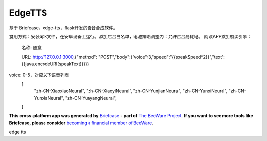 EdgeTTS
=======


基于 Briefcase，edge-tts，flask开发的语音合成软件。

食用方式：安装apk文件，在安卓设备上运行。添加后台白名单，电池策略调整为：允许后台高耗电。
阅读APP添加朗读引擎：
    名称: 随意

    URL: http://127.0.0.1:3000,{"method": "POST","body":{"voice":3,"speed":"{{speakSpeed*2}}","text":{{java.encodeURI(speakText)}}}}

voice: 0-5，对应以下语音列表
    [
        "zh-CN-XiaoxiaoNeural",
        "zh-CN-XiaoyiNeural", 
        "zh-CN-YunjianNeural", 
        "zh-CN-YunxiNeural",
        "zh-CN-YunxiaNeural",
        "zh-CN-YunyangNeural",
    ]


**This cross-platform app was generated by** `Briefcase`_ **- part of**
`The BeeWare Project`_. **If you want to see more tools like Briefcase, please
consider** `becoming a financial member of BeeWare`_.

edge tts

.. _`Briefcase`: https://briefcase.readthedocs.io/
.. _`The BeeWare Project`: https://beeware.org/
.. _`becoming a financial member of BeeWare`: https://beeware.org/contributing/membership
